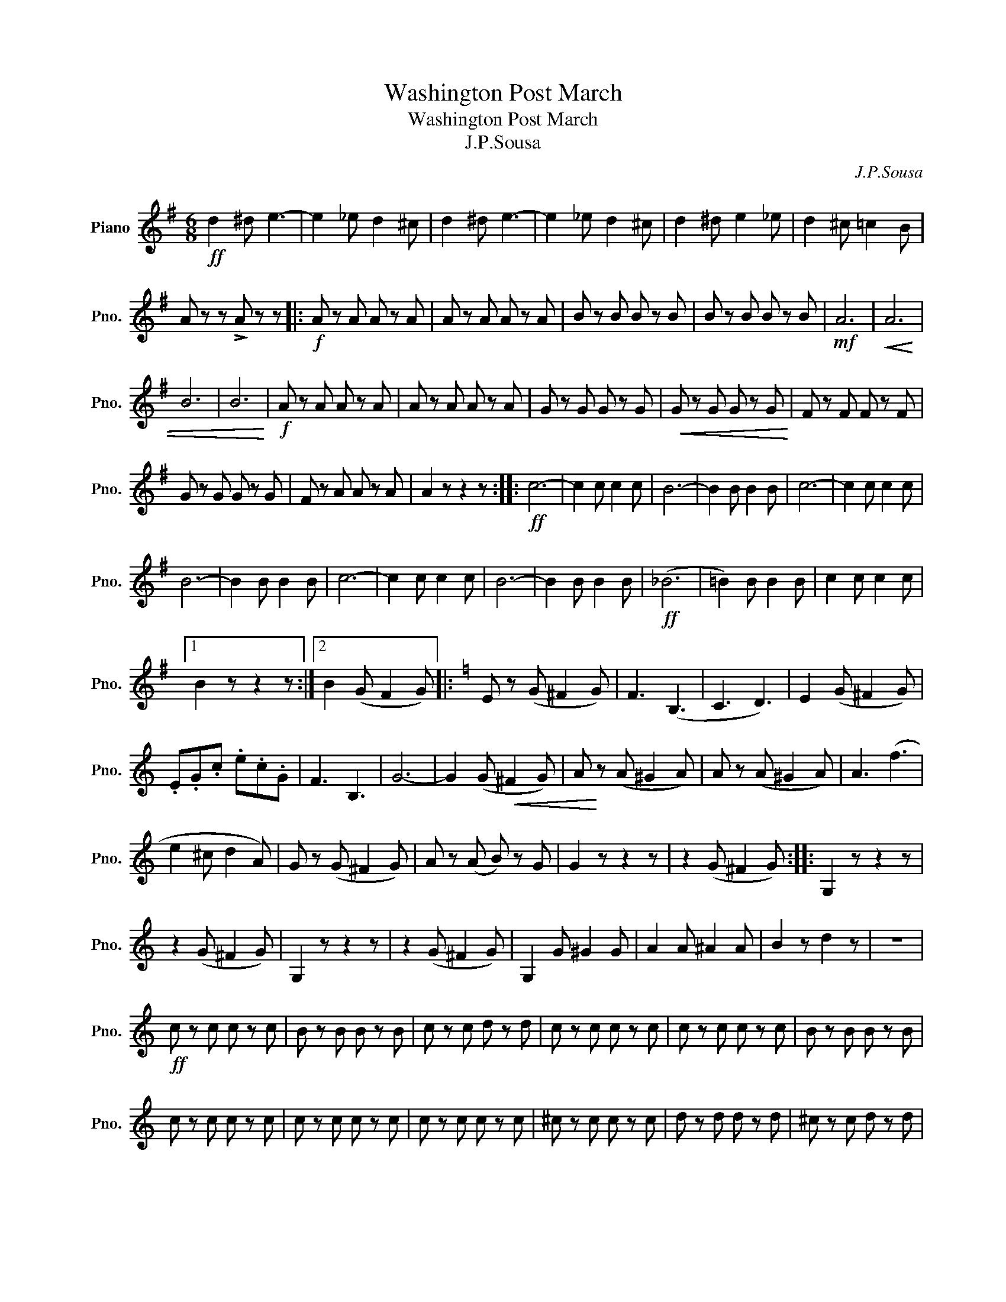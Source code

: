 X:1
T:Washington Post March
T:Washington Post March
T:J.P.Sousa
C:J.P.Sousa
L:1/8
M:6/8
K:G
V:1 treble nm="Piano" snm="Pno."
V:1
!ff! d2 ^d e3- | e2 _e d2 ^c | d2 ^d e3- | e2 _e d2 ^c | d2 ^d e2 _e | d2 ^c =c2 B | %6
 A z z !>!A z z |:!f! A z A A z A | A z A A z A | B z B B z B | B z B B z B |!mf! A6 |!<(! A6 | %13
 B6 | B6!<)! |!f! A z A A z A | A z A A z A | G z G G z G |!<(! G z G G z G!<)! | F z F F z F | %20
 G z G G z G | F z A A z A | A2 z z2 z ::!ff! c6- | c2 c c2 c | B6- | B2 B B2 B | c6- | c2 c c2 c | %29
 B6- | B2 B B2 B | c6- | c2 c c2 c | B6- | B2 B B2 B |!ff! (_B6 | =B2) B B2 B | c2 c c2 c |1 %38
 B2 z z2 z :|2 B2 (G F2 G) |:[K:C] E z (G ^F2 G) | F3 (B,3 | C3 D3) | E2 (G ^F2 G) | %44
 .E.G.c .e.c.G | F3 B,3 | G6- | G2 (G!<(! ^F2 G) | A!<)! z (A ^G2 A) | A z (A ^G2 A) | A3 (f3 | %51
 e2 ^c d2 A) | G z (G ^F2 G) | A z (A B) z G | G2 z z2 z | z2 (G ^F2 G) :: G,2 z z2 z | %57
 z2 (G ^F2 G) | G,2 z z2 z | z2 (G ^F2 G) | G,2 G ^G2 G | A2 A ^A2 A | B2 z d2 z | z6 | %64
!ff! c z c c z c | B z B B z B | c z c d z d | c z c c z c | c z c c z c | B z B B z B | %70
 c z c c z c | c z c c z c | c z c c z c | ^c z c c z c | d z d d z d | ^c z c d z d | %76
 c z c c z c | c z c B z B |1 c2 z z2 z | z2 (G ^F2 G) :|2 c2 z z2 F | E2 z E2 z |] %82

